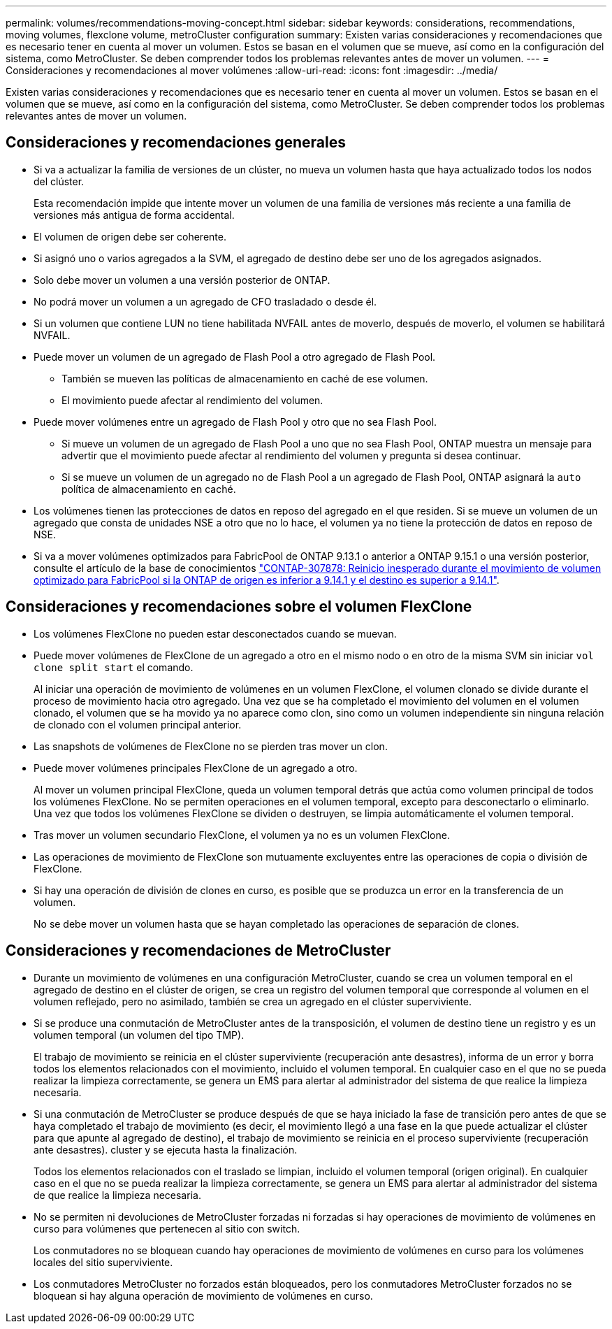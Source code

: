 ---
permalink: volumes/recommendations-moving-concept.html 
sidebar: sidebar 
keywords: considerations, recommendations, moving volumes, flexclone volume, metroCluster configuration 
summary: Existen varias consideraciones y recomendaciones que es necesario tener en cuenta al mover un volumen. Estos se basan en el volumen que se mueve, así como en la configuración del sistema, como MetroCluster. Se deben comprender todos los problemas relevantes antes de mover un volumen. 
---
= Consideraciones y recomendaciones al mover volúmenes
:allow-uri-read: 
:icons: font
:imagesdir: ../media/


[role="lead"]
Existen varias consideraciones y recomendaciones que es necesario tener en cuenta al mover un volumen. Estos se basan en el volumen que se mueve, así como en la configuración del sistema, como MetroCluster. Se deben comprender todos los problemas relevantes antes de mover un volumen.



== Consideraciones y recomendaciones generales

* Si va a actualizar la familia de versiones de un clúster, no mueva un volumen hasta que haya actualizado todos los nodos del clúster.
+
Esta recomendación impide que intente mover un volumen de una familia de versiones más reciente a una familia de versiones más antigua de forma accidental.

* El volumen de origen debe ser coherente.
* Si asignó uno o varios agregados a la SVM, el agregado de destino debe ser uno de los agregados asignados.
* Solo debe mover un volumen a una versión posterior de ONTAP.
* No podrá mover un volumen a un agregado de CFO trasladado o desde él.
* Si un volumen que contiene LUN no tiene habilitada NVFAIL antes de moverlo, después de moverlo, el volumen se habilitará NVFAIL.
* Puede mover un volumen de un agregado de Flash Pool a otro agregado de Flash Pool.
+
** También se mueven las políticas de almacenamiento en caché de ese volumen.
** El movimiento puede afectar al rendimiento del volumen.


* Puede mover volúmenes entre un agregado de Flash Pool y otro que no sea Flash Pool.
+
** Si mueve un volumen de un agregado de Flash Pool a uno que no sea Flash Pool, ONTAP muestra un mensaje para advertir que el movimiento puede afectar al rendimiento del volumen y pregunta si desea continuar.
** Si se mueve un volumen de un agregado no de Flash Pool a un agregado de Flash Pool, ONTAP asignará la `auto` política de almacenamiento en caché.


* Los volúmenes tienen las protecciones de datos en reposo del agregado en el que residen. Si se mueve un volumen de un agregado que consta de unidades NSE a otro que no lo hace, el volumen ya no tiene la protección de datos en reposo de NSE.
* Si va a mover volúmenes optimizados para FabricPool de ONTAP 9.13.1 o anterior a ONTAP 9.15.1 o una versión posterior, consulte el artículo de la base de conocimientos link:https://kb.netapp.com/on-prem/ontap/Ontap_OS/FS_Issues/CONTAP-307878["CONTAP-307878: Reinicio inesperado durante el movimiento de volumen optimizado para FabricPool si la ONTAP de origen es inferior a 9.14.1 y el destino es superior a 9.14.1"^].




== Consideraciones y recomendaciones sobre el volumen FlexClone

* Los volúmenes FlexClone no pueden estar desconectados cuando se muevan.
* Puede mover volúmenes de FlexClone de un agregado a otro en el mismo nodo o en otro de la misma SVM sin iniciar `vol clone split start` el comando.
+
Al iniciar una operación de movimiento de volúmenes en un volumen FlexClone, el volumen clonado se divide durante el proceso de movimiento hacia otro agregado. Una vez que se ha completado el movimiento del volumen en el volumen clonado, el volumen que se ha movido ya no aparece como clon, sino como un volumen independiente sin ninguna relación de clonado con el volumen principal anterior.

* Las snapshots de volúmenes de FlexClone no se pierden tras mover un clon.
* Puede mover volúmenes principales FlexClone de un agregado a otro.
+
Al mover un volumen principal FlexClone, queda un volumen temporal detrás que actúa como volumen principal de todos los volúmenes FlexClone. No se permiten operaciones en el volumen temporal, excepto para desconectarlo o eliminarlo. Una vez que todos los volúmenes FlexClone se dividen o destruyen, se limpia automáticamente el volumen temporal.

* Tras mover un volumen secundario FlexClone, el volumen ya no es un volumen FlexClone.
* Las operaciones de movimiento de FlexClone son mutuamente excluyentes entre las operaciones de copia o división de FlexClone.
* Si hay una operación de división de clones en curso, es posible que se produzca un error en la transferencia de un volumen.
+
No se debe mover un volumen hasta que se hayan completado las operaciones de separación de clones.





== Consideraciones y recomendaciones de MetroCluster

* Durante un movimiento de volúmenes en una configuración MetroCluster, cuando se crea un volumen temporal en el agregado de destino en el clúster de origen, se crea un registro del volumen temporal que corresponde al volumen en el volumen reflejado, pero no asimilado, también se crea un agregado en el clúster superviviente.
* Si se produce una conmutación de MetroCluster antes de la transposición, el volumen de destino tiene un registro y es un volumen temporal (un volumen del tipo TMP).
+
El trabajo de movimiento se reinicia en el clúster superviviente (recuperación ante desastres), informa de un error y borra todos los elementos relacionados con el movimiento, incluido el volumen temporal. En cualquier caso en el que no se pueda realizar la limpieza correctamente, se genera un EMS para alertar al administrador del sistema de que realice la limpieza necesaria.

* Si una conmutación de MetroCluster se produce después de que se haya iniciado la fase de transición pero antes de que se haya completado el trabajo de movimiento (es decir, el movimiento llegó a una fase en la que puede actualizar el clúster para que apunte al agregado de destino), el trabajo de movimiento se reinicia en el proceso superviviente (recuperación ante desastres). cluster y se ejecuta hasta la finalización.
+
Todos los elementos relacionados con el traslado se limpian, incluido el volumen temporal (origen original). En cualquier caso en el que no se pueda realizar la limpieza correctamente, se genera un EMS para alertar al administrador del sistema de que realice la limpieza necesaria.

* No se permiten ni devoluciones de MetroCluster forzadas ni forzadas si hay operaciones de movimiento de volúmenes en curso para volúmenes que pertenecen al sitio con switch.
+
Los conmutadores no se bloquean cuando hay operaciones de movimiento de volúmenes en curso para los volúmenes locales del sitio superviviente.

* Los conmutadores MetroCluster no forzados están bloqueados, pero los conmutadores MetroCluster forzados no se bloquean si hay alguna operación de movimiento de volúmenes en curso.

